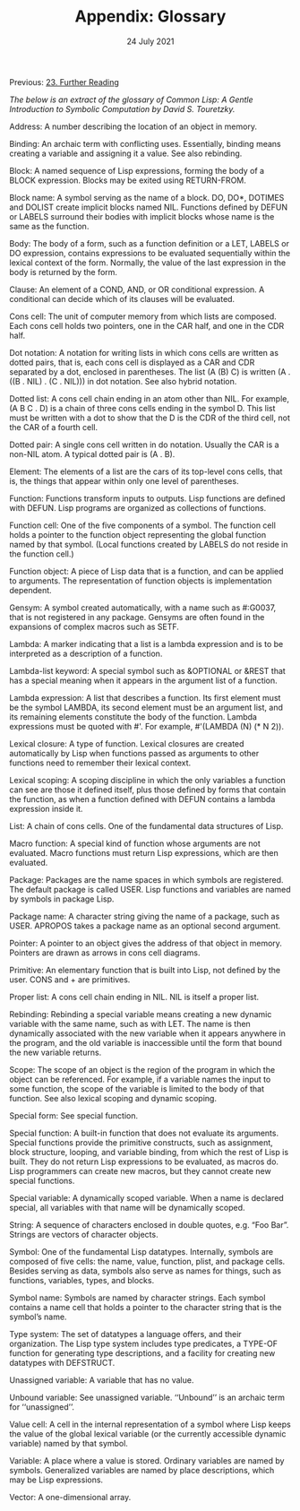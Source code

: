 #+DATE: 24 July 2021

#+TITLE:Appendix: Glossary

Previous: [[file:clbe-23.org][23. Further Reading]]

# Next: N/A

# # # # # # # # # # # # # # # # # # # # # # # # # # # # # # # # # # # #

/The below is an extract of the glossary of Common Lisp: A Gentle
Introduction to Symbolic Computation by David S. Touretzky./

Address: A number describing the location of an object in memory.

Binding: An archaic term with conflicting uses. Essentially, binding
means creating a variable and assigning it a value. See also
rebinding.

Block: A named sequence of Lisp expressions, forming the body of a
BLOCK expression. Blocks may be exited using RETURN-FROM.

Block name: A symbol serving as the name of a block. DO, DO*, DOTIMES
and DOLIST create implicit blocks named NIL. Functions defined by
DEFUN or LABELS surround their bodies with implicit blocks whose name
is the same as the function.

Body: The body of a form, such as a function definition or a LET,
LABELS or DO expression, contains expressions to be evaluated
sequentially within the lexical context of the form. Normally, the
value of the last expression in the body is returned by the form.

Clause: An element of a COND, AND, or OR conditional expression. A
conditional can decide which of its clauses will be evaluated.

Cons cell: The unit of computer memory from which lists are
composed. Each cons cell holds two pointers, one in the CAR half, and
one in the CDR half.

Dot notation: A notation for writing lists in which cons cells are
written as dotted pairs, that is, each cons cell is displayed as a CAR
and CDR separated by a dot, enclosed in parentheses. The list (A (B)
C) is written (A . ((B . NIL) . (C . NIL))) in dot notation. See also
hybrid notation.

Dotted list: A cons cell chain ending in an atom other than NIL. For
example, (A B C . D) is a chain of three cons cells ending in the
symbol D. This list must be written with a dot to show that the D is
the CDR of the third cell, not the CAR of a fourth cell.

Dotted pair: A single cons cell written in do notation. Usually the
CAR is a non-NIL atom. A typical dotted pair is (A . B).

Element: The elements of a list are the cars of its top-level cons
cells, that is, the things that appear within only one level of
parentheses.

Function: Functions transform inputs to outputs. Lisp functions are
defined with DEFUN. Lisp programs are organized as collections of
functions.

Function cell: One of the five components of a symbol. The function
cell holds a pointer to the function object representing the global
function named by that symbol. (Local functions created by LABELS do
not reside in the function cell.)

Function object: A piece of Lisp data that is a function, and can be
applied to arguments. The representation of function objects is
implementation dependent.

Gensym: A symbol created automatically, with a name such as #:G0037,
that is not registered in any package. Gensyms are often found in the
expansions of complex macros such as SETF.

Lambda: A marker indicating that a list is a lambda expression and is
to be interpreted as a description of a function.

Lambda-list keyword: A special symbol such as &OPTIONAL or &REST that
has a special meaning when it appears in the argument list of a
function.

Lambda expression: A list that describes a function. Its first element
must be the symbol LAMBDA, its second element must be an argument
list, and its remaining elements constitute the body of the
function. Lambda expressions must be quoted with #'. For example,
#'(LAMBDA (N) (* N 2)).

Lexical closure: A type of function. Lexical closures are created
automatically by Lisp when functions passed as arguments to other
functions need to remember their lexical context.

Lexical scoping: A scoping discipline in which the only variables a
function can see are those it defined itself, plus those defined by
forms that contain the function, as when a function defined with DEFUN
contains a lambda expression inside it.

List: A chain of cons cells. One of the fundamental data structures of
Lisp.

Macro function: A special kind of function whose arguments are not
evaluated. Macro functions must return Lisp expressions, which are
then evaluated.

Package: Packages are the name spaces in which symbols are
registered. The default package is called USER. Lisp functions and
variables are named by symbols in package Lisp.

Package name: A character string giving the name of a package, such as
USER. APROPOS takes a package name as an optional second argument.

Pointer: A pointer to an object gives the address of that object in
memory. Pointers are drawn as arrows in cons cell diagrams.

Primitive: An elementary function that is built into Lisp, not defined
by the user. CONS and + are primitives.

Proper list: A cons cell chain ending in NIL. NIL is itself a proper
list.

Rebinding: Rebinding a special variable means creating a new dynamic
variable with the same name, such as with LET. The name is then
dynamically associated with the new variable when it appears anywhere
in the program, and the old variable is inaccessible until the form
that bound the new variable returns.

Scope: The scope of an object is the region of the program in which
the object can be referenced. For example, if a variable names the
input to some function, the scope of the variable is limited to the
body of that function. See also lexical scoping and dynamic scoping.

Special form: See special function.

Special function: A built-in function that does not evaluate its
arguments. Special functions provide the primitive constructs, such as
assignment, block structure, looping, and variable binding, from which
the rest of Lisp is built. They do not return Lisp expressions to be
evaluated, as macros do. Lisp programmers can create new macros, but
they cannot create new special functions.

Special variable: A dynamically scoped variable. When a name is
declared special, all variables with that name will be dynamically
scoped.

String: A sequence of characters enclosed in double quotes, e.g. “Foo
Bar”. Strings are vectors of character objects.

Symbol: One of the fundamental Lisp datatypes. Internally, symbols are
composed of five cells: the name, value, function, plist, and package
cells. Besides serving as data, symbols also serve as names for
things, such as functions, variables, types, and blocks.

Symbol name: Symbols are named by character strings. Each symbol
contains a name cell that holds a pointer to the character string that
is the symbol’s name.

Type system: The set of datatypes a language offers, and their
organization. The Lisp type system includes type predicates, a TYPE-OF
function for generating type descriptions, and a facility for creating
new datatypes with DEFSTRUCT.

Unassigned variable: A variable that has no value.

Unbound variable: See unassigned variable. ‘‘Unbound’’ is an archaic
term for ‘‘unassigned’’.

Value cell: A cell in the internal representation of a symbol where
Lisp keeps the value of the global lexical variable (or the currently
accessible dynamic variable) named by that symbol.

Variable: A place where a value is stored. Ordinary variables are
named by symbols. Generalized variables are named by place
descriptions, which may be Lisp expressions.

Vector: A one-dimensional array.
